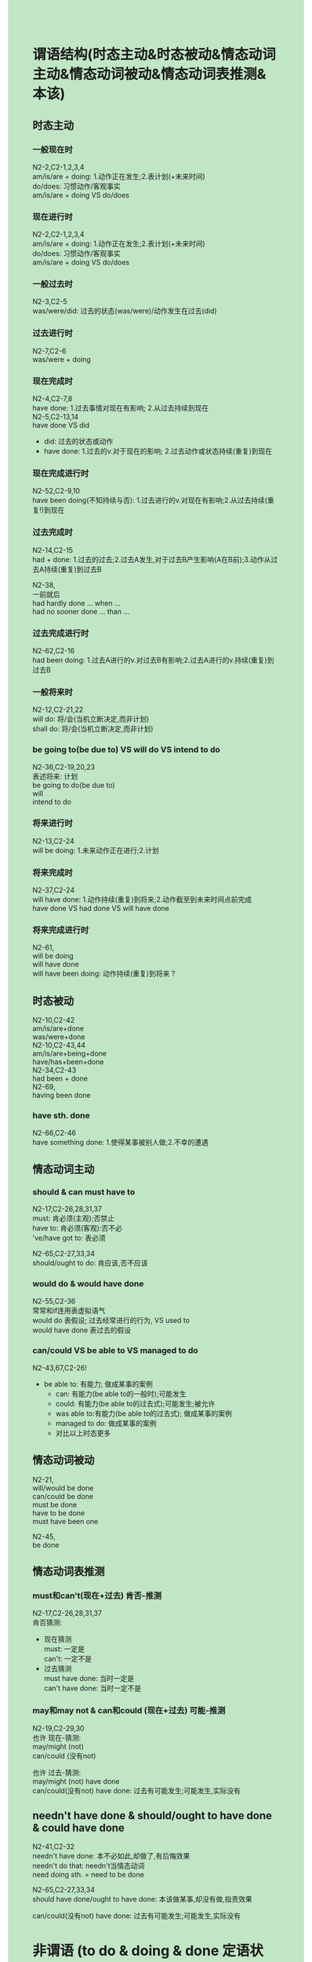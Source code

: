 #+OPTIONS: \n:t toc:nil num:nil html-postamble:nil
#+HTML_HEAD_EXTRA: <style>body {background: rgb(193, 230, 198) !important;}</style>
* 谓语结构(时态主动&时态被动&情态动词主动&情态动词被动&情态动词表推测&本该)
** 时态主动
*** 一般现在时
N2-2,C2-1,2,3,4
am/is/are + doing: 1.动作正在发生;2.表计划(+未来时间)
do/does: 习惯动作/客观事实
am/is/are + doing VS do/does

*** 现在进行时
N2-2,C2-1,2,3,4
am/is/are + doing: 1.动作正在发生;2.表计划(+未来时间)
do/does: 习惯动作/客观事实
am/is/are + doing VS do/does

*** 一般过去时
N2-3,C2-5
was/were/did: 过去的状态(was/were)/动作发生在过去(did)

*** 过去进行时
N2-7,C2-6
was/were + doing

*** 现在完成时
N2-4,C2-7,8
have done: 1.过去事情对现在有影响; 2.从过去持续到现在
N2-5,C2-13,14
have done VS did
	- did: 过去的状态或动作
	- have done: 1.过去的v.对于现在的影响; 2.过去动作或状态持续(重复)到现在

*** 现在完成进行时
N2-52,C2-9,10
have been doing(不知持续与否): 1.过去进行的v.对现在有影响;2.从过去持续(重复!)到现在

*** 过去完成时
N2-14,C2-15
had + done: 1.过去的过去;2.过去A发生,对于过去B产生影响(A在B前);3.动作从过去A持续(重复)到过去B

N2-38,
一前就后
had hardly done ... when ...
had no sooner done ... than ...

*** 过去完成进行时
N2-62,C2-16
had been doing: 1.过去A进行的v.对过去B有影响;2.过去A进行的v.持续(重复)到过去B

*** 一般将来时
N2-12,C2-21,22
will do: 将/会(当机立断决定,而非计划)
shall do: 将/会(当机立断决定,而非计划) 

*** be going to(be due to) VS will do VS intend to do
N2-36,C2-19,20,23
表述将来: 计划
be going to do(be due to)
will
intend to do

*** 将来进行时
N2-13,C2-24
will be doing: 1.未来动作正在进行;2.计划

*** 将来完成时
N2-37,C2-24
will have done: 1.动作持续(重复)到将来;2.动作截至到未来时间点前完成
have done VS had done VS will have done

*** 将来完成进行时
N2-61,
will be doing
will have done
will have been doing: 动作持续(重复)到将来 ?

** 时态被动
N2-10,C2-42
am/is/are+done
was/were+done
N2-10,C2-43,44
am/is/are+being+done
have/has+been+done
N2-34,C2-43
had been + done
N2-69,
having been done

*** have sth. done
N2-66,C2-46
have something done: 1.使得某事被别人做;2.不幸的遭遇

** 情态动词主动
*** should & can must have to
N2-17,C2-26,28,31,37
must: 肯必须(主观);否禁止
have to: 肯必须(客观):否不必
've/have got to: 表必须

N2-65,C2-27,33,34
should/ought to do: 肯应该,否不应该


*** would do & would have done
N2-55,C2-36
常常和if连用表虚拟语气
would do 表假设; 过去经常进行的行为, VS used to
would have done 表过去的假设

*** can/could VS be able to VS managed to do
N2-43,67,C2-26!
- be able to: 有能力; 做成某事的案例
	+ can: 有能力(be able to的一般时);可能发生 
	+ could: 有能力(be able to的过去式);可能发生;被允许
	+ was able to:有能力(be able to的过去式); 做成某事的案例
	+ managed to do: 做成某事的案例
	+ 对比以上时态更多

** 情态动词被动
N2-21,
will/would be done
can/could be done
must be done
have to be done
must have been one

N2-45,
be done

** 情态动词表推测
*** must和can't(现在+过去) 肯否-推测
N2-17,C2-26,28,31,37
肯否猜测:
	- 现在猜测
		must: 一定是
		can't: 一定不是
	- 过去猜测
		must have done: 当时一定是
		can't have done: 当时一定不是

*** may和may not & can和could (现在+过去) 可能-推测
N2-19,C2-29,30
也许 现在-猜测: 
may/might (not)
can/could (没有not)

也许 过去-猜测: 
may/might (not) have done
can/could(没有not) have done: 过去有可能发生;可能发生,实际没有

** needn't have done & should/ought to have done & could have done
N2-41,C2-32
needn't have done: 本不必如此,却做了,有后悔效果
needn't do that: needn't当情态动词
need doing sth. = need to be done

N2-65,C2-27,33,34
should have done/ought to have done: 本该做某事,却没有做,指责效果

can/could(没有not) have done: 过去有可能发生;可能发生,实际没有

* 非谓语 (to do & doing & done 定语状语)
** 分词作状语
NCE-49,69,C2-68
分词作状语 没找到部分被动
1. (not) doing
	 主动进行/主动一般
	 (being) (not) + adj.
2. done
	 被动完成/被动一般/主动完成(少)
3. having done
	 主动完成(发生在主句之前)
	 having been + adj. (主句之前的状态)
4. having been done 在N2-69课
	 主动完成被动(发生在主句之前)

** doing & done做前置定语 & 后置定语 短语 + prep./done/doing
N2-29,C2-97
done做定语: 表被动一般/被动完成/主动完成(少)
	- done + n.
	- n. + done短语

N2-30,C2-97
doing现在分词做定语: 主动进行/主动一般
	- the sinking ship=the ship that is sinking
	- the rising sun=the sun that is rising
	- the sleeping child=the child who is sleeping

** to do & 动名词 v.+ing
N2-59,C2-64
⽬的状语从句
to

N2-20
动名词
构成: v.+ing
动词变成名词
I like fishing. 动名词
She is fishing. 现在分词

* 特殊结构(needn't have done + should have done etc.)
** see sb. do/doing sth.
N2-35,C2-67
see sb. do sth VS see sb. doing sth.

** used to do VS would do
C2-18
used to do sth.: 过去常常,但现在不做

C2-36
would do VS used to do
	- 过去状态只用used to do
	- used to do包含现在不发生了
	- used to do讨论过去习惯行为(不重要)
where & whose 引导的定语从句

** sb. be said to to/It is said that sb.
N2-58,C2-45
be said to do...: 据说
It is said that...: 据说

* 条件句+虚拟语气
N2-16,C2-38
if从句
	- 主将从现
	- 主情从现
	- 主祈从现

N2-40,C2-39
虚拟语气(现在): 与现在事实相反
	If + did/were, 主+would/should/could/might do

N2-64,C2-40
If 主 had done ..., 主 would/could ... have done. L64与过去事实相反
If you could have made(=If you had been able to make)
C2-41
suggest that ... (should) do ...
wish型虚拟语气: 从句: should(可省略) do

* 特殊句型(强调etc,主语从句)
** 强调句
N2-58
强调句:
	- It is(was) + 强调部分 + that(who) + 剩余部分?
	- do/does/did + v.

** 感叹句
N2-2	
感叹句: 关键词需要升调 ?
	What + (形容词) + n. (+ 主语 + 谓语)

* 名词性从句
** 宾语从句
N2-15,C2-47,48
宾语从句: 句子做宾语
直接引语变间接引语: 时态倒退一个时态,现在->过去,过去->过去完成;客观事实仍成立可不退

** 同位语从句
N2-46,
- 同位语: 补充说明的名词
I have just received a letter from my brother, Tim.

- 同位语从句: 完整(引导词不充当从句成分)句子补充说明名词.
No one could account for *the fact that* one of the boxes was extremely heavy.

- 同位语从句VS定语从句: 1.从句是否完整 2.是否补充说明
Scientists have reached *the conclusion that* the temperature on Earth is getting higher and higher.
We were all happy about the news that the experiment was very successful.
I have a theory that ...
I have no doubt that he will help me.
Tell us about a time when you went beyond what was defined or established. 

** 主语/表语从句
It's a pity that...
It is/was sb's job to do sth.
It is easy for sb. to do sth.
It seems that ...
It occurred to sb. that ...
It occurred to sb. to do sth.
It is impossible for sb. to do.
It was obvious that...
It is a blessing that ...
It is said that...
It is fortunate that + 句子...
It's hard to imagine ...
It is no use pretending that + sentence
N2-58,C2-45
It is said that...

* 形容词性从句
** 限定性定语从句
N2-28,C2-92,93,94,95,96
定语从句:
	1. 确定被修饰词
	2. 确定引导词,who/whom/which/that
	3. 是否可以省略(引导词在从句是宾语可省)
N2-55
where & whose 引导的定语从句
N2-46
What的定语从句 = the thing that/the person that

** 非限定性定语从句
N2-77
非限定性定语从句: 解释,补充,说明
	- which非限:
		+ 位置: 句尾
		+ 指代被修饰词
	- as非限
		- 位置: 前中后
		- 指代整句

* 副词性从句
** 比较状语从句
*** 最高级
N8,C2-105,106,108
adj. 比较级&最高级变化规则
	1. 单音节:+er/est
		 - 元+辅音字母结尾: 需双写辅音字母 big -> bigger
	2. 双音节:
		 - 辅音+y结尾: y变成i pretty -> prettier
	3. 多音节: + more/less, most/least
	4. 不规则:good/well~bad~much~little
比较状从:
	1. 主语 + be + the + adj.est + n. + I've ever met/seen
	2. 主语 + be + the + adj.est + n. + 范围
	3. 主语 + be + adj.er + than + 比较对象 (I formal / me informal)
N32,C2-107
as ... as VS so ... as(否): 同样的

** 方式状语从句 (in)
N2-57,C2-123,124,125	
in(可省) the way (+定从)... 状从 ?
	1. The assistant who served her did not like the way she was dressed.
	2. I don’t like the way (that) you talk to me.
	3. We want to know the way (in which) you learn new words.

N2-63
as: in the way or manner that 按照...方式
	You'll do as I say and ask no questions.
like
as if
as though

** 时间状语从句
N7,C2-6,25,116
when & while & just as: 当...

N2-60,
A先B后
the moment A ... B...: 一A就B
	Everything stops the moment she walks in the room.
as soon as(主将从现): 一A就B(主从都表将来时,从句用现在时即可)
	As soon as the rain stops, we shall go out.
主将从现: 主从都表将来时,从句用现在时即可
	the moment/util/when/as soon as/while/before
** 目的状语从句 so that
N2-59,C2-64
----------接do sth.
to
in order to
so as to
---------- 接句子
so that 目的状语从句
in order that: 目的

** 结果状语从句 so/such ... that
N2-35,C2-67,102
so + adj./adv. that = such + n. that: 如此以至于
see sb. do sth VS see sb. doing sth.

** 让步状语从句 no mather + 疑问词
N2-68,C2-113
no matter how/what/where/whose/who/which/when
even though(although/though/as) VS even if

* 句子构成(6123456+连词+分词作状语)
** 语序
NCE2-1,2,C2-109,C2-110
6123456:
	 6: When
	 1: 主
	 2: 谓/系
	 3: 宾/表
	 4: how
	 5: where
	 6: when
1. 如何造一个英语句子: 123 
2. 如何造一个好的英文句子: 123456
3. 英语语序: 
	频率adv.位置: 助动词后和动词前 & 动词后
	 
** 两短句的连词
NCE-25,C1-97
1. and,but,or,so,because: 连句子
2. both... and, either...or,neither...nor ?: 连两名词
3. not only... but also (as well) ?: 连句子

* 冠词与名词
** a/an VS the
N2-6,C2-72,85
a/an VS the
some VS any

** 动名词
N2-20,C2-53
动名词

* 副词与介词
** at/on/in(时间)
N2-9,C2-121,C122
at/on/in(时间)
	- on + 具体某一天
	- in + 年/季/月
	- at + 时间点

** v. + of/from/in/on
N2-22,C2-135,136
v. + of/from/in/on

** 及物VS不及物动词
及物动词,后面必须有动作的承受者(宾语),否则意思不完整.
	eg: I hit you.(意思完整) VS I hit.(意思不完整)
不及物动词,后面没有动作的承受者,意思已经完整了.
	eg. I wait.(意思完整) VS I wait for bus.(意思完整,且为了bus更加的丰富)
更多: 不能记listen to, 而是 listen 然后 to sb.
	- listen, to sb.
	- be afraid of sth.
